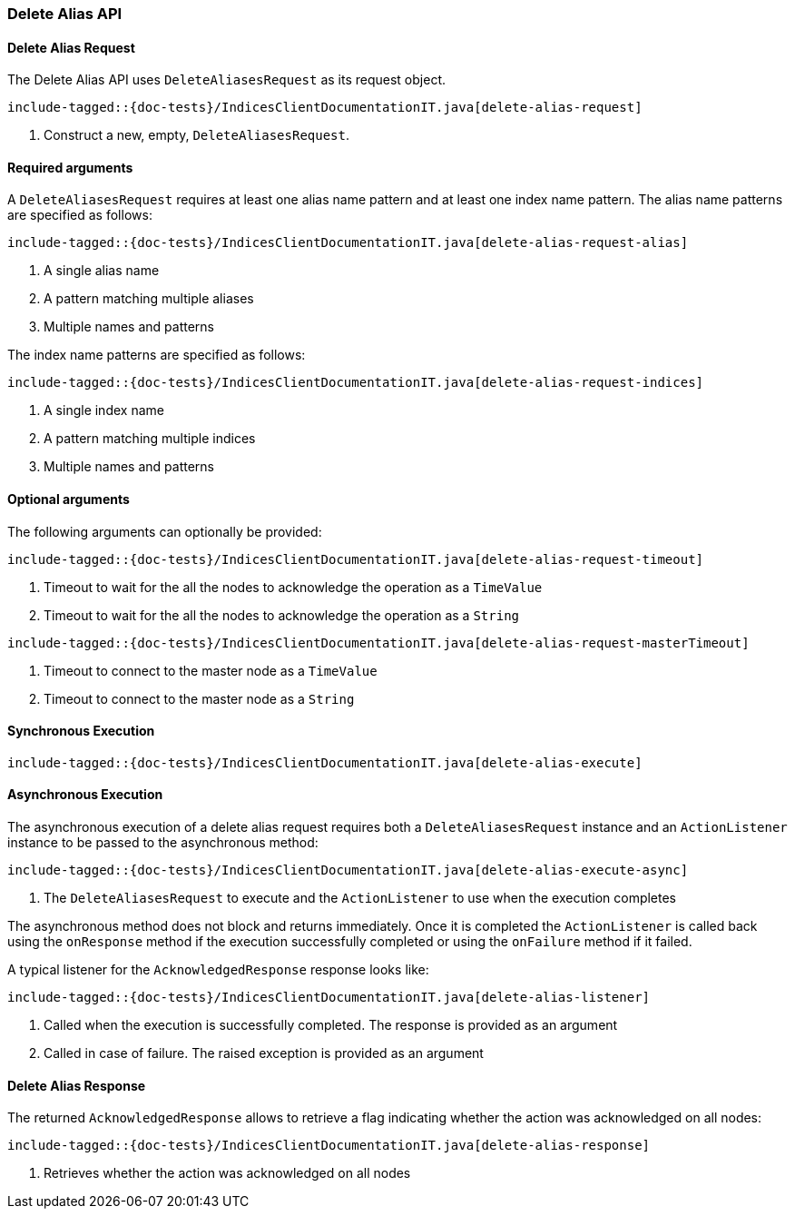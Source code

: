 [[java-rest-high-delete-alias]]
=== Delete Alias API

[[java-rest-high-delete-alias-request]]
==== Delete Alias Request

The Delete Alias API uses `DeleteAliasesRequest` as its request object.

["source","java",subs="attributes,callouts,macros"]
--------------------------------------------------
include-tagged::{doc-tests}/IndicesClientDocumentationIT.java[delete-alias-request]
--------------------------------------------------
<1> Construct a new, empty, `DeleteAliasesRequest`.

==== Required arguments

A `DeleteAliasesRequest` requires at least one alias name pattern and at least one index name pattern. The alias name patterns
are specified as follows:

["source","java",subs="attributes,callouts,macros"]
--------------------------------------------------
include-tagged::{doc-tests}/IndicesClientDocumentationIT.java[delete-alias-request-alias]
--------------------------------------------------
<1> A single alias name
<2> A pattern matching multiple aliases
<3> Multiple names and patterns

The index name patterns are specified as follows:

["source","java",subs="attributes,callouts,macros"]
--------------------------------------------------
include-tagged::{doc-tests}/IndicesClientDocumentationIT.java[delete-alias-request-indices]
--------------------------------------------------
<1> A single index name
<2> A pattern matching multiple indices
<3> Multiple names and patterns

==== Optional arguments
The following arguments can optionally be provided:

["source","java",subs="attributes,callouts,macros"]
--------------------------------------------------
include-tagged::{doc-tests}/IndicesClientDocumentationIT.java[delete-alias-request-timeout]
--------------------------------------------------
<1> Timeout to wait for the all the nodes to acknowledge the operation as a `TimeValue`
<2> Timeout to wait for the all the nodes to acknowledge the operation as a `String`

["source","java",subs="attributes,callouts,macros"]
--------------------------------------------------
include-tagged::{doc-tests}/IndicesClientDocumentationIT.java[delete-alias-request-masterTimeout]
--------------------------------------------------
<1> Timeout to connect to the master node as a `TimeValue`
<2> Timeout to connect to the master node as a `String`

[[java-rest-high-delete-alias-sync]]
==== Synchronous Execution

["source","java",subs="attributes,callouts,macros"]
--------------------------------------------------
include-tagged::{doc-tests}/IndicesClientDocumentationIT.java[delete-alias-execute]
--------------------------------------------------

[[java-rest-high-delete-alias-async]]
==== Asynchronous Execution

The asynchronous execution of a delete alias request requires both a `DeleteAliasesRequest`
instance and an `ActionListener` instance to be passed to the asynchronous
method:

["source","java",subs="attributes,callouts,macros"]
--------------------------------------------------
include-tagged::{doc-tests}/IndicesClientDocumentationIT.java[delete-alias-execute-async]
--------------------------------------------------
<1> The `DeleteAliasesRequest` to execute and the `ActionListener` to use when
the execution completes

The asynchronous method does not block and returns immediately. Once it is
completed the `ActionListener` is called back using the `onResponse` method
if the execution successfully completed or using the `onFailure` method if
it failed.

A typical listener for the `AcknowledgedResponse` response looks like:

["source","java",subs="attributes,callouts,macros"]
--------------------------------------------------
include-tagged::{doc-tests}/IndicesClientDocumentationIT.java[delete-alias-listener]
--------------------------------------------------
<1> Called when the execution is successfully completed. The response is
provided as an argument
<2> Called in case of failure. The raised exception is provided as an argument

[[java-rest-high-delete-alias-response]]
==== Delete Alias Response

The returned `AcknowledgedResponse` allows to retrieve a flag indicating whether the
action was acknowledged on all nodes:

["source","java",subs="attributes,callouts,macros"]
--------------------------------------------------
include-tagged::{doc-tests}/IndicesClientDocumentationIT.java[delete-alias-response]
--------------------------------------------------
<1> Retrieves whether the action was acknowledged on all nodes
